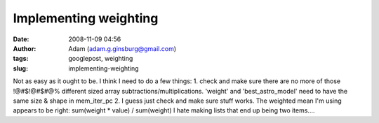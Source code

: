 Implementing weighting
######################
:date: 2008-11-09 04:56
:author: Adam (adam.g.ginsburg@gmail.com)
:tags: googlepost, weighting
:slug: implementing-weighting

Not as easy as it ought to be.
I think I need to do a few things:
1. check and make sure there are no more of those !@#$!@#$#@% different
sized array subtractions/multiplications. 'weight' and
'best\_astro\_model' need to have the same size & shape in mem\_iter\_pc
2. I guess just check and make sure stuff works. The weighted mean I'm
using appears to be right: sum(weight \* value) / sum(weight)
I hate making lists that end up being two items....
